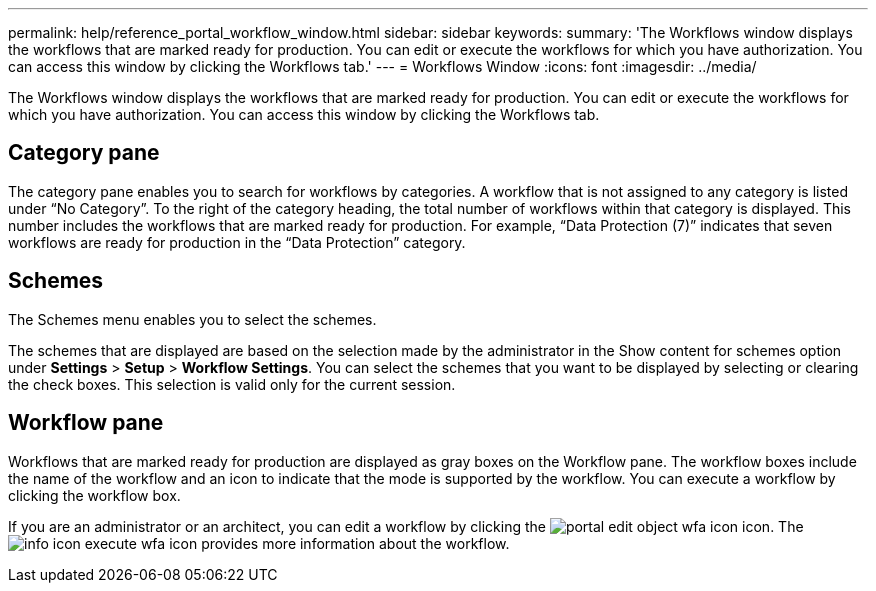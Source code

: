 ---
permalink: help/reference_portal_workflow_window.html
sidebar: sidebar
keywords: 
summary: 'The Workflows window displays the workflows that are marked ready for production. You can edit or execute the workflows for which you have authorization. You can access this window by clicking the Workflows tab.'
---
= Workflows Window
:icons: font
:imagesdir: ../media/

The Workflows window displays the workflows that are marked ready for production. You can edit or execute the workflows for which you have authorization. You can access this window by clicking the Workflows tab.

== Category pane

The category pane enables you to search for workflows by categories. A workflow that is not assigned to any category is listed under "`No Category`". To the right of the category heading, the total number of workflows within that category is displayed. This number includes the workflows that are marked ready for production. For example, "`Data Protection (7)`" indicates that seven workflows are ready for production in the "`Data Protection`" category.

== Schemes

The Schemes menu enables you to select the schemes.

The schemes that are displayed are based on the selection made by the administrator in the Show content for schemes option under *Settings* > *Setup* > *Workflow Settings*. You can select the schemes that you want to be displayed by selecting or clearing the check boxes. This selection is valid only for the current session.

== Workflow pane

Workflows that are marked ready for production are displayed as gray boxes on the Workflow pane. The workflow boxes include the name of the workflow and an icon to indicate that the mode is supported by the workflow. You can execute a workflow by clicking the workflow box.

If you are an administrator or an architect, you can edit a workflow by clicking the image:../media/portal_edit_object_wfa_icon.gif[] icon. The image:../media/info_icon_execute_wfa.gif[] icon provides more information about the workflow.
